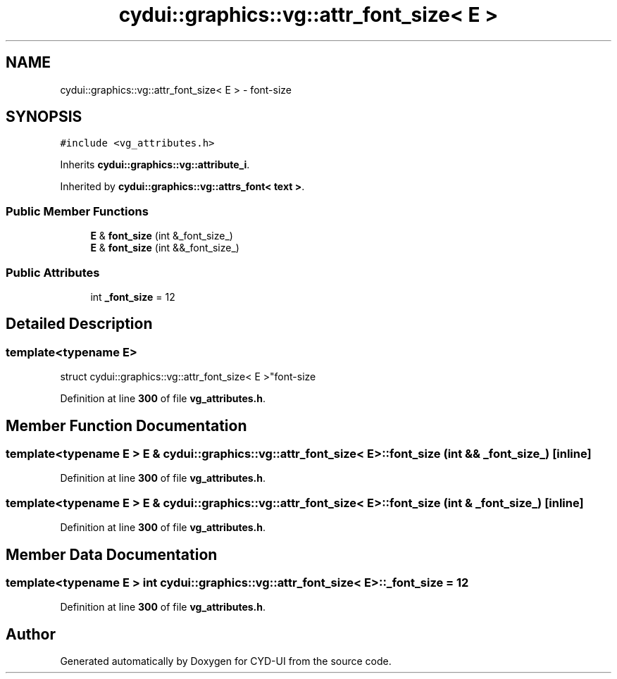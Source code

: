 .TH "cydui::graphics::vg::attr_font_size< E >" 3 "CYD-UI" \" -*- nroff -*-
.ad l
.nh
.SH NAME
cydui::graphics::vg::attr_font_size< E > \- font-size  

.SH SYNOPSIS
.br
.PP
.PP
\fC#include <vg_attributes\&.h>\fP
.PP
Inherits \fBcydui::graphics::vg::attribute_i\fP\&.
.PP
Inherited by \fBcydui::graphics::vg::attrs_font< text >\fP\&.
.SS "Public Member Functions"

.in +1c
.ti -1c
.RI "\fBE\fP & \fBfont_size\fP (int &_font_size_)"
.br
.ti -1c
.RI "\fBE\fP & \fBfont_size\fP (int &&_font_size_)"
.br
.in -1c
.SS "Public Attributes"

.in +1c
.ti -1c
.RI "int \fB_font_size\fP = 12"
.br
.in -1c
.SH "Detailed Description"
.PP 

.SS "template<typename \fBE\fP>
.br
struct cydui::graphics::vg::attr_font_size< E >"font-size 
.PP
Definition at line \fB300\fP of file \fBvg_attributes\&.h\fP\&.
.SH "Member Function Documentation"
.PP 
.SS "template<typename \fBE\fP > \fBE\fP & \fBcydui::graphics::vg::attr_font_size\fP< \fBE\fP >::font_size (int && _font_size_)\fC [inline]\fP"

.PP
Definition at line \fB300\fP of file \fBvg_attributes\&.h\fP\&.
.SS "template<typename \fBE\fP > \fBE\fP & \fBcydui::graphics::vg::attr_font_size\fP< \fBE\fP >::font_size (int & _font_size_)\fC [inline]\fP"

.PP
Definition at line \fB300\fP of file \fBvg_attributes\&.h\fP\&.
.SH "Member Data Documentation"
.PP 
.SS "template<typename \fBE\fP > int \fBcydui::graphics::vg::attr_font_size\fP< \fBE\fP >::_font_size = 12"

.PP
Definition at line \fB300\fP of file \fBvg_attributes\&.h\fP\&.

.SH "Author"
.PP 
Generated automatically by Doxygen for CYD-UI from the source code\&.
